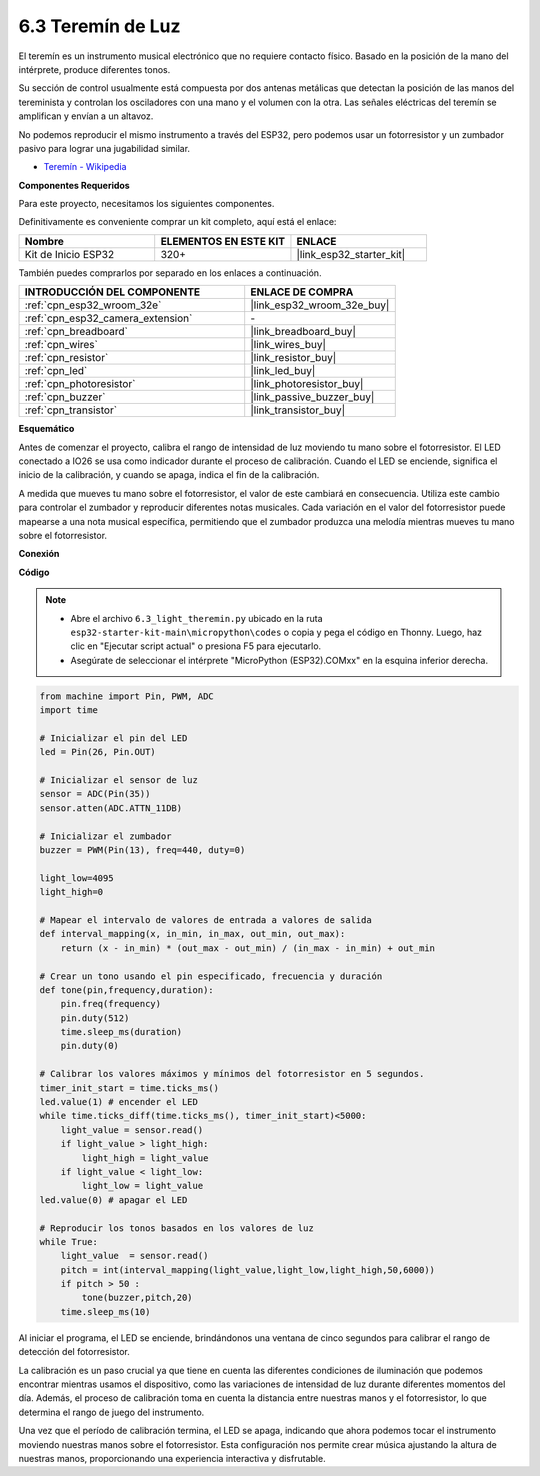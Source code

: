 .. _py_light_theremin:

6.3 Teremín de Luz
=========================

El teremín es un instrumento musical electrónico que no requiere contacto físico. Basado en la posición de la mano del intérprete, produce diferentes tonos.

Su sección de control usualmente está compuesta por dos antenas metálicas que detectan la posición de las manos del tereminista y controlan los osciladores con una mano y el volumen con la otra. Las señales eléctricas del teremín se amplifican y envían a un altavoz.

No podemos reproducir el mismo instrumento a través del ESP32, pero podemos usar un fotorresistor y un zumbador pasivo para lograr una jugabilidad similar.

* `Teremín - Wikipedia <https://en.wikipedia.org/wiki/Theremin>`_

**Componentes Requeridos**

Para este proyecto, necesitamos los siguientes componentes.

Definitivamente es conveniente comprar un kit completo, aquí está el enlace:

.. list-table::
    :widths: 20 20 20
    :header-rows: 1

    *   - Nombre	
        - ELEMENTOS EN ESTE KIT
        - ENLACE
    *   - Kit de Inicio ESP32
        - 320+
        - |link_esp32_starter_kit|

También puedes comprarlos por separado en los enlaces a continuación.

.. list-table::
    :widths: 30 20
    :header-rows: 1

    *   - INTRODUCCIÓN DEL COMPONENTE
        - ENLACE DE COMPRA

    *   - :ref:`cpn_esp32_wroom_32e`
        - |link_esp32_wroom_32e_buy|
    *   - :ref:`cpn_esp32_camera_extension`
        - \-
    *   - :ref:`cpn_breadboard`
        - |link_breadboard_buy|
    *   - :ref:`cpn_wires`
        - |link_wires_buy|
    *   - :ref:`cpn_resistor`
        - |link_resistor_buy|
    *   - :ref:`cpn_led`
        - |link_led_buy|
    *   - :ref:`cpn_photoresistor`
        - |link_photoresistor_buy|
    *   - :ref:`cpn_buzzer`
        - |link_passive_buzzer_buy|
    *   - :ref:`cpn_transistor`
        - |link_transistor_buy|

**Esquemático**

.. image:: ../../img/circuit/circuit_6.3_light_theremin.png

Antes de comenzar el proyecto, calibra el rango de intensidad de luz moviendo tu mano sobre el fotorresistor. El LED conectado a IO26 se usa como indicador durante el proceso de calibración. Cuando el LED se enciende, significa el inicio de la calibración, y cuando se apaga, indica el fin de la calibración.

A medida que mueves tu mano sobre el fotorresistor, el valor de este cambiará en consecuencia.
Utiliza este cambio para controlar el zumbador y reproducir diferentes notas musicales.
Cada variación en el valor del fotorresistor puede mapearse a una nota musical específica, permitiendo
que el zumbador produzca una melodía mientras mueves tu mano sobre el fotorresistor.


**Conexión**

.. image:: ../../img/wiring/6.3_theremin_bb.png

**Código**

.. note::

    * Abre el archivo ``6.3_light_theremin.py`` ubicado en la ruta ``esp32-starter-kit-main\micropython\codes`` o copia y pega el código en Thonny. Luego, haz clic en "Ejecutar script actual" o presiona F5 para ejecutarlo.
    * Asegúrate de seleccionar el intérprete "MicroPython (ESP32).COMxx" en la esquina inferior derecha. 


.. code-block:: python

    from machine import Pin, PWM, ADC
    import time

    # Inicializar el pin del LED
    led = Pin(26, Pin.OUT)

    # Inicializar el sensor de luz
    sensor = ADC(Pin(35))
    sensor.atten(ADC.ATTN_11DB)

    # Inicializar el zumbador
    buzzer = PWM(Pin(13), freq=440, duty=0)

    light_low=4095
    light_high=0

    # Mapear el intervalo de valores de entrada a valores de salida
    def interval_mapping(x, in_min, in_max, out_min, out_max):
        return (x - in_min) * (out_max - out_min) / (in_max - in_min) + out_min

    # Crear un tono usando el pin especificado, frecuencia y duración
    def tone(pin,frequency,duration):
        pin.freq(frequency)
        pin.duty(512)
        time.sleep_ms(duration)
        pin.duty(0)

    # Calibrar los valores máximos y mínimos del fotorresistor en 5 segundos.
    timer_init_start = time.ticks_ms()
    led.value(1) # encender el LED   
    while time.ticks_diff(time.ticks_ms(), timer_init_start)<5000:
        light_value = sensor.read()
        if light_value > light_high:
            light_high = light_value
        if light_value < light_low:
            light_low = light_value   
    led.value(0) # apagar el LED 

    # Reproducir los tonos basados en los valores de luz
    while True:
        light_value  = sensor.read()
        pitch = int(interval_mapping(light_value,light_low,light_high,50,6000))
        if pitch > 50 :
            tone(buzzer,pitch,20)
        time.sleep_ms(10)


Al iniciar el programa, el LED se enciende, brindándonos una ventana de cinco segundos para calibrar el rango de detección del fotorresistor.

La calibración es un paso crucial ya que tiene en cuenta las diferentes condiciones de iluminación que podemos encontrar mientras usamos el dispositivo, 
como las variaciones de intensidad de luz durante diferentes momentos del día. 
Además, el proceso de calibración toma en cuenta la distancia entre nuestras manos 
y el fotorresistor, lo que determina el rango de juego del instrumento.

Una vez que el período de calibración termina, el LED se apaga, indicando que ahora podemos tocar el instrumento moviendo nuestras manos sobre el fotorresistor. 
Esta configuración nos permite crear música ajustando la altura de nuestras manos, proporcionando una experiencia interactiva y disfrutable.
